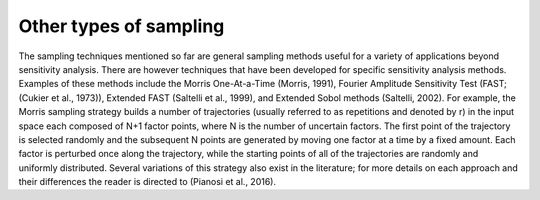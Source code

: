 Other types of sampling
***********************

The sampling techniques mentioned so far are general sampling methods useful for a variety of applications beyond sensitivity analysis. There are however techniques that have been developed for specific sensitivity analysis methods. Examples of these methods include the Morris One-At-a-Time (Morris, 1991), Fourier Amplitude Sensitivity Test (FAST; (Cukier et al., 1973)), Extended FAST (Saltelli et al., 1999), and Extended Sobol methods (Saltelli, 2002). For example, the Morris sampling strategy builds a number of trajectories (usually referred to as repetitions and denoted by r) in the input space each composed of N+1 factor points, where N is the number of uncertain factors. The first point of the trajectory is selected randomly and the subsequent N points are generated by moving one factor at a time by a fixed amount. Each factor is perturbed once along the trajectory, while the starting points of all of the trajectories are randomly and uniformly distributed. Several variations of this strategy also exist in the literature; for more details on each approach and their differences the reader is directed to (Pianosi et al., 2016).
